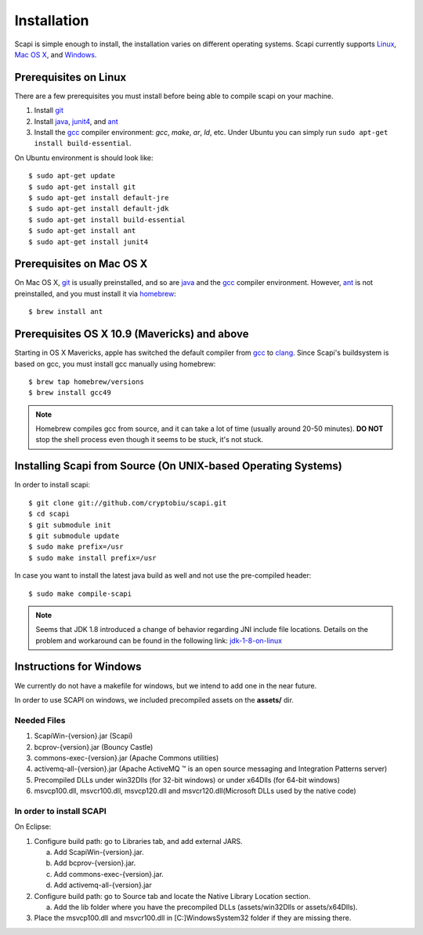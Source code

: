.. _install:

Installation
============

Scapi is simple enough to install, the installation varies on different operating systems. Scapi currently supports Linux_, `Mac OS X`_, and Windows_.

.. _Linux:

Prerequisites on Linux
---------------------

There are a few prerequisites you must install before being able to compile scapi on your machine.

1.  Install `git`_
2.  Install `java`_, `junit4`_, and `ant`_
3.  Install the `gcc`_ compiler environment: `gcc`, `make`, `ar`, `ld`, etc. Under Ubuntu you can simply run ``sudo apt-get install build-essential``.

On Ubuntu environment is should look like: ::

  $ sudo apt-get update
  $ sudo apt-get install git
  $ sudo apt-get install default-jre
  $ sudo apt-get install default-jdk
  $ sudo apt-get install build-essential
  $ sudo apt-get install ant
  $ sudo apt-get install junit4

.. _`Mac OS X`:

Prerequisites on Mac OS X
------------------------

On Mac OS X, `git`_ is usually preinstalled, and so are `java`_ and the `gcc`_ compiler environment.
However, `ant`_ is not preinstalled, and you must install it via `homebrew`_: ::

  $ brew install ant

Prerequisites OS X 10.9 (Mavericks) and above
--------------------------------------------

Starting in OS X Mavericks, apple has switched the default compiler from `gcc`_ to `clang`_.
Since Scapi's buildsystem is based on gcc, you must install gcc manually using homebrew: ::

  $ brew tap homebrew/versions
  $ brew install gcc49

.. note::

  Homebrew compiles gcc from source, and it can take a lot of time (usually around 20-50 minutes).
  **DO NOT** stop the shell process even though it seems to be stuck, it's not stuck.
  

Installing Scapi from Source (On UNIX-based Operating Systems)
--------------------------------------------------------------

In order to install scapi: ::

  $ git clone git://github.com/cryptobiu/scapi.git
  $ cd scapi
  $ git submodule init
  $ git submodule update
  $ sudo make prefix=/usr
  $ sudo make install prefix=/usr
  
In case you want to install the latest java build as well and not use the pre-compiled header: ::

  $ sudo make compile-scapi
  
.. note::

  Seems that JDK 1.8 introduced a change of behavior regarding JNI include file locations.
  Details on the problem and workaround can be found in the following link: `jdk-1-8-on-linux`_

.. _Windows:

Instructions for Windows
------------------------

We currently do not have a makefile for windows, but we intend to add one in the near future.

In order to use SCAPI on windows, we included precompiled assets on the **assets/** dir.

Needed Files
~~~~~~~~~~~~

.. _here:

1. ScapiWin-{version}.jar (Scapi)
2. bcprov-{version}.jar (Bouncy Castle)
3. commons-exec-{version}.jar (Apache Commons utilities)
4. activemq-all-{version}.jar (Apache ActiveMQ ™ is an open source messaging and Integration Patterns server)
5. Precompiled DLLs under win32Dlls (for 32-bit windows) or under x64Dlls (for 64-bit windows)
6. msvcp100.dll, msvcr100.dll, msvcp120.dll and msvcr120.dll(Microsoft DLLs used by the native code)

In order to install SCAPI
~~~~~~~~~~~~~~~~~~~~~~~~~

On Eclipse:

1. Configure build path: go to Libraries tab, and add external JARS. 

   a. Add ScapiWin-{version}.jar.
   b. Add bcprov-{version}.jar.
   c. Add commons-exec-{version}.jar.
   d. Add activemq-all-{version}.jar
   
2. Configure build path: go to Source tab and locate the Native Library Location section.

   a. Add the lib folder where you have the precompiled DLLs (assets/win32Dlls or assets/x64Dlls).
3. Place the msvcp100.dll and msvcr100.dll in [C:]\Windows\System32 folder if they are missing there.

.. _git: http://git-scm.org/
.. _java: http://java.com/
.. _ant: http://ant.apache.org/
.. _gcc: http://gcc.gnu.org/
.. _clang: http://clang.llvm.org/
.. _homebrew: http://brew.sh/
.. _jdk-1-8-on-linux: http://stackoverflow.com/questions/24996017/jdk-1-8-on-linux-missing-include-file
.. _junit4: http://packages.ubuntu.com/precise/devel/junit4
